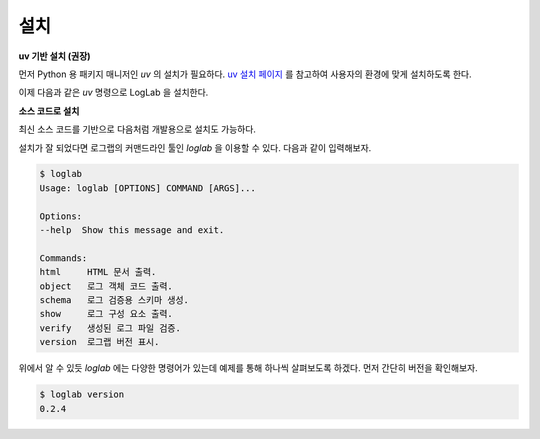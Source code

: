 설치
================

**uv 기반 설치 (권장)**

먼저 Python 용 패키지 매니저인 `uv` 의 설치가 필요하다. `uv 설치 페이지 <https://docs.astral.sh/uv/getting-started/installation>`_ 를 참고하여 사용자의 환경에 맞게 설치하도록 한다.

이제 다음과 같은 `uv` 명령으로 LogLab 을 설치한다.

.. code: bash

    uv tool install --from git+https://github.com/haje01/loglab.git loglab

**소스 코드로 설치**

최신 소스 코드를 기반으로 다음처럼 개발용으로 설치도 가능하다.

.. code: bash

    git clone https://github.com/haje01/loglab
    cd loglab
    uv venv
    source .venv/bin/activate
    uv pip install -e .

설치가 잘 되었다면 로그랩의 커맨드라인 툴인 `loglab` 을 이용할 수 있다. 다음과 같이 입력해보자.

.. code-block:: bash

    $ loglab
    Usage: loglab [OPTIONS] COMMAND [ARGS]...

    Options:
    --help  Show this message and exit.

    Commands:
    html     HTML 문서 출력.
    object   로그 객체 코드 출력.
    schema   로그 검증용 스키마 생성.
    show     로그 구성 요소 출력.
    verify   생성된 로그 파일 검증.
    version  로그랩 버전 표시.

위에서 알 수 있듯 `loglab` 에는 다양한 명령어가 있는데 예제를 통해 하나씩 살펴보도록 하겠다. 먼저 간단히 버전을 확인해보자.

.. code-block:: bash

    $ loglab version
    0.2.4
